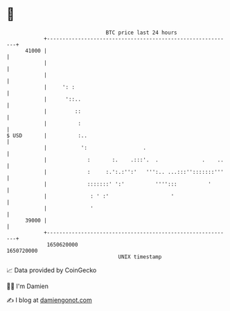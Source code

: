 * 👋

#+begin_example
                                   BTC price last 24 hours                    
               +------------------------------------------------------------+ 
         41000 |                                                            | 
               |                                                            | 
               |                                                            | 
               |     ': :                                                   | 
               |      '::..                                                 | 
               |         ::                                                 | 
               |          :                                                 | 
   $ USD       |          :..                                               | 
               |           ':                  .                            | 
               |             :       :.    .:::'.  .              .    ..   | 
               |             :     :.':.:'':'   ''':.. ...:::'':::::::'''   | 
               |             :::::::' ':'          '''':::          '       | 
               |              : ' :'                    '                   | 
               |              '                                             | 
         39000 |                                                            | 
               +------------------------------------------------------------+ 
                1650620000                                        1650720000  
                                       UNIX timestamp                         
#+end_example
📈 Data provided by CoinGecko

🧑‍💻 I'm Damien

✍️ I blog at [[https://www.damiengonot.com][damiengonot.com]]
